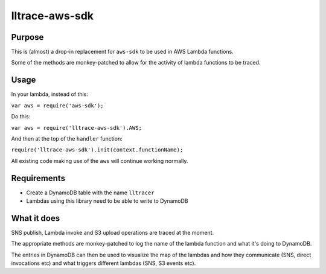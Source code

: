 lltrace-aws-sdk
***************

Purpose
#######

This is (almost) a drop-in replacement for ``aws-sdk`` to be used in AWS Lambda functions.

Some of the methods are monkey-patched to allow for the activity of lambda functions to be traced.

Usage
#####

In your lambda, instead of this:

``var aws = require('aws-sdk');``

Do this:

``var aws = require('lltrace-aws-sdk').AWS;``

And then at the top of the ``handler`` function:

``require('lltrace-aws-sdk').init(context.functionName);``

All existing code making use of the ``aws`` will continue working normally.


Requirements
############

- Create a DynamoDB table with the name ``lltracer``
- Lambdas using this library need to be able to write to DynamoDB


What it does
############

SNS publish, Lambda invoke and S3 upload operations are traced at the moment.

The appropriate methods are monkey-patched to log the name of the lambda function and what it's doing to DynamoDB.

The entries in DynamoDB can then be used to visualize the map of the lambdas and how they communicate (SNS, direct invocations etc) and what triggers different lambdas (SNS, S3 events etc).
